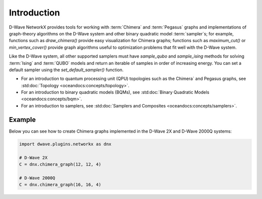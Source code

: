 ============
Introduction
============

D-Wave NetworkX provides tools for working with :term:`Chimera` and :term:`Pegasus`
graphs and implementations of graph-theory algorithms on the D-Wave system and other
binary quadratic model :term:`sampler`\ s; for example, functions such as
`draw_chimera()` provide easy visualization for Chimera graphs; functions such
as `maximum_cut()` or `min_vertex_cover()` provide graph algorithms useful to
optimization problems that fit well with the D-Wave system.

Like the D-Wave system, all other supported samplers must have
`sample_qubo` and `sample_ising` methods for solving :term:`Ising` and :term:`QUBO`
models and return an iterable of samples in order of increasing energy. You can set
a default sampler using the `set_default_sampler()` function.

* For an introduction to quantum processing unit (QPU) topologies such as the
  Chimera` and Pegasus graphs, see :std:doc:`Topology <oceandocs:concepts/topology>`.
* For an introduction to binary quadratic models (BQMs), see
  :std:doc:`Binary Quadratic Models <oceandocs:concepts/bqm>`.
* For an introduction to samplers, see
  :std:doc:`Samplers and Composites <oceandocs:concepts/samplers>`.

Example
=======

Below you can see how to create Chimera graphs implemented in the D-Wave 2X and D-Wave 2000Q systems:

.. code:: python

  import dwave.plugins.networkx as dnx

  # D-Wave 2X
  C = dnx.chimera_graph(12, 12, 4)

  # D-Wave 2000Q
  C = dnx.chimera_graph(16, 16, 4)
